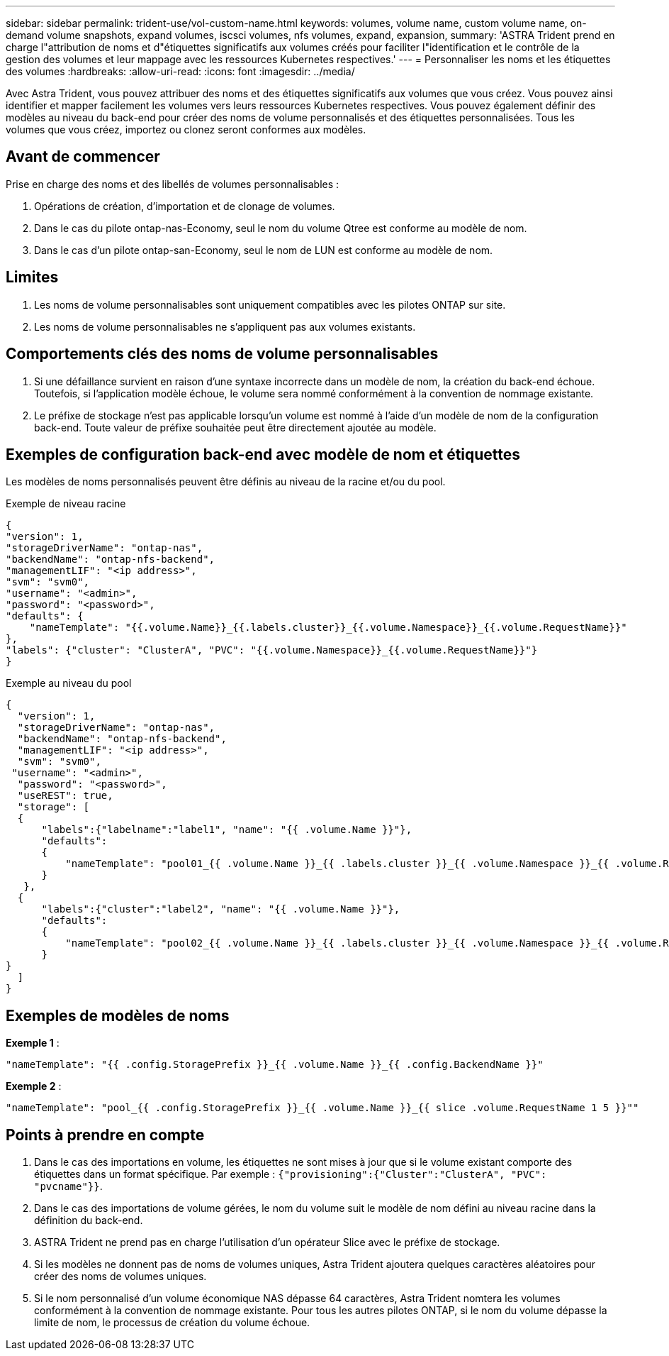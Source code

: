---
sidebar: sidebar 
permalink: trident-use/vol-custom-name.html 
keywords: volumes, volume name, custom volume name, on-demand volume snapshots, expand volumes, iscsci volumes, nfs volumes, expand, expansion, 
summary: 'ASTRA Trident prend en charge l"attribution de noms et d"étiquettes significatifs aux volumes créés pour faciliter l"identification et le contrôle de la gestion des volumes et leur mappage avec les ressources Kubernetes respectives.' 
---
= Personnaliser les noms et les étiquettes des volumes
:hardbreaks:
:allow-uri-read: 
:icons: font
:imagesdir: ../media/


[role="lead"]
Avec Astra Trident, vous pouvez attribuer des noms et des étiquettes significatifs aux volumes que vous créez. Vous pouvez ainsi identifier et mapper facilement les volumes vers leurs ressources Kubernetes respectives. Vous pouvez également définir des modèles au niveau du back-end pour créer des noms de volume personnalisés et des étiquettes personnalisées. Tous les volumes que vous créez, importez ou clonez seront conformes aux modèles.



== Avant de commencer

Prise en charge des noms et des libellés de volumes personnalisables :

. Opérations de création, d'importation et de clonage de volumes.
. Dans le cas du pilote ontap-nas-Economy, seul le nom du volume Qtree est conforme au modèle de nom.
. Dans le cas d'un pilote ontap-san-Economy, seul le nom de LUN est conforme au modèle de nom.




== Limites

. Les noms de volume personnalisables sont uniquement compatibles avec les pilotes ONTAP sur site.
. Les noms de volume personnalisables ne s'appliquent pas aux volumes existants.




== Comportements clés des noms de volume personnalisables

. Si une défaillance survient en raison d'une syntaxe incorrecte dans un modèle de nom, la création du back-end échoue. Toutefois, si l'application modèle échoue, le volume sera nommé conformément à la convention de nommage existante.
. Le préfixe de stockage n'est pas applicable lorsqu'un volume est nommé à l'aide d'un modèle de nom de la configuration back-end. Toute valeur de préfixe souhaitée peut être directement ajoutée au modèle.




== Exemples de configuration back-end avec modèle de nom et étiquettes

Les modèles de noms personnalisés peuvent être définis au niveau de la racine et/ou du pool.

.Exemple de niveau racine
[listing]
----
{
"version": 1,
"storageDriverName": "ontap-nas",
"backendName": "ontap-nfs-backend",
"managementLIF": "<ip address>",
"svm": "svm0",
"username": "<admin>",
"password": "<password>",
"defaults": {
    "nameTemplate": "{{.volume.Name}}_{{.labels.cluster}}_{{.volume.Namespace}}_{{.volume.RequestName}}"
},
"labels": {"cluster": "ClusterA", "PVC": "{{.volume.Namespace}}_{{.volume.RequestName}}"}
}

----
.Exemple au niveau du pool
[listing]
----
{
  "version": 1,
  "storageDriverName": "ontap-nas",
  "backendName": "ontap-nfs-backend",
  "managementLIF": "<ip address>",
  "svm": "svm0",
 "username": "<admin>",
  "password": "<password>",
  "useREST": true,
  "storage": [
  {
      "labels":{"labelname":"label1", "name": "{{ .volume.Name }}"},
      "defaults":
      {
          "nameTemplate": "pool01_{{ .volume.Name }}_{{ .labels.cluster }}_{{ .volume.Namespace }}_{{ .volume.RequestName }}"
      }
   },
  {
      "labels":{"cluster":"label2", "name": "{{ .volume.Name }}"},
      "defaults":
      {
          "nameTemplate": "pool02_{{ .volume.Name }}_{{ .labels.cluster }}_{{ .volume.Namespace }}_{{ .volume.RequestName }}"
      }
}
  ]
}
----


== Exemples de modèles de noms

*Exemple 1* :

[listing]
----
"nameTemplate": "{{ .config.StoragePrefix }}_{{ .volume.Name }}_{{ .config.BackendName }}"
----
*Exemple 2* :

[listing]
----
"nameTemplate": "pool_{{ .config.StoragePrefix }}_{{ .volume.Name }}_{{ slice .volume.RequestName 1 5 }}""
----


== Points à prendre en compte

. Dans le cas des importations en volume, les étiquettes ne sont mises à jour que si le volume existant comporte des étiquettes dans un format spécifique. Par exemple : `{"provisioning":{"Cluster":"ClusterA", "PVC": "pvcname"}}`.
. Dans le cas des importations de volume gérées, le nom du volume suit le modèle de nom défini au niveau racine dans la définition du back-end.
. ASTRA Trident ne prend pas en charge l'utilisation d'un opérateur Slice avec le préfixe de stockage.
. Si les modèles ne donnent pas de noms de volumes uniques, Astra Trident ajoutera quelques caractères aléatoires pour créer des noms de volumes uniques.
. Si le nom personnalisé d'un volume économique NAS dépasse 64 caractères, Astra Trident nomtera les volumes conformément à la convention de nommage existante. Pour tous les autres pilotes ONTAP, si le nom du volume dépasse la limite de nom, le processus de création du volume échoue.

